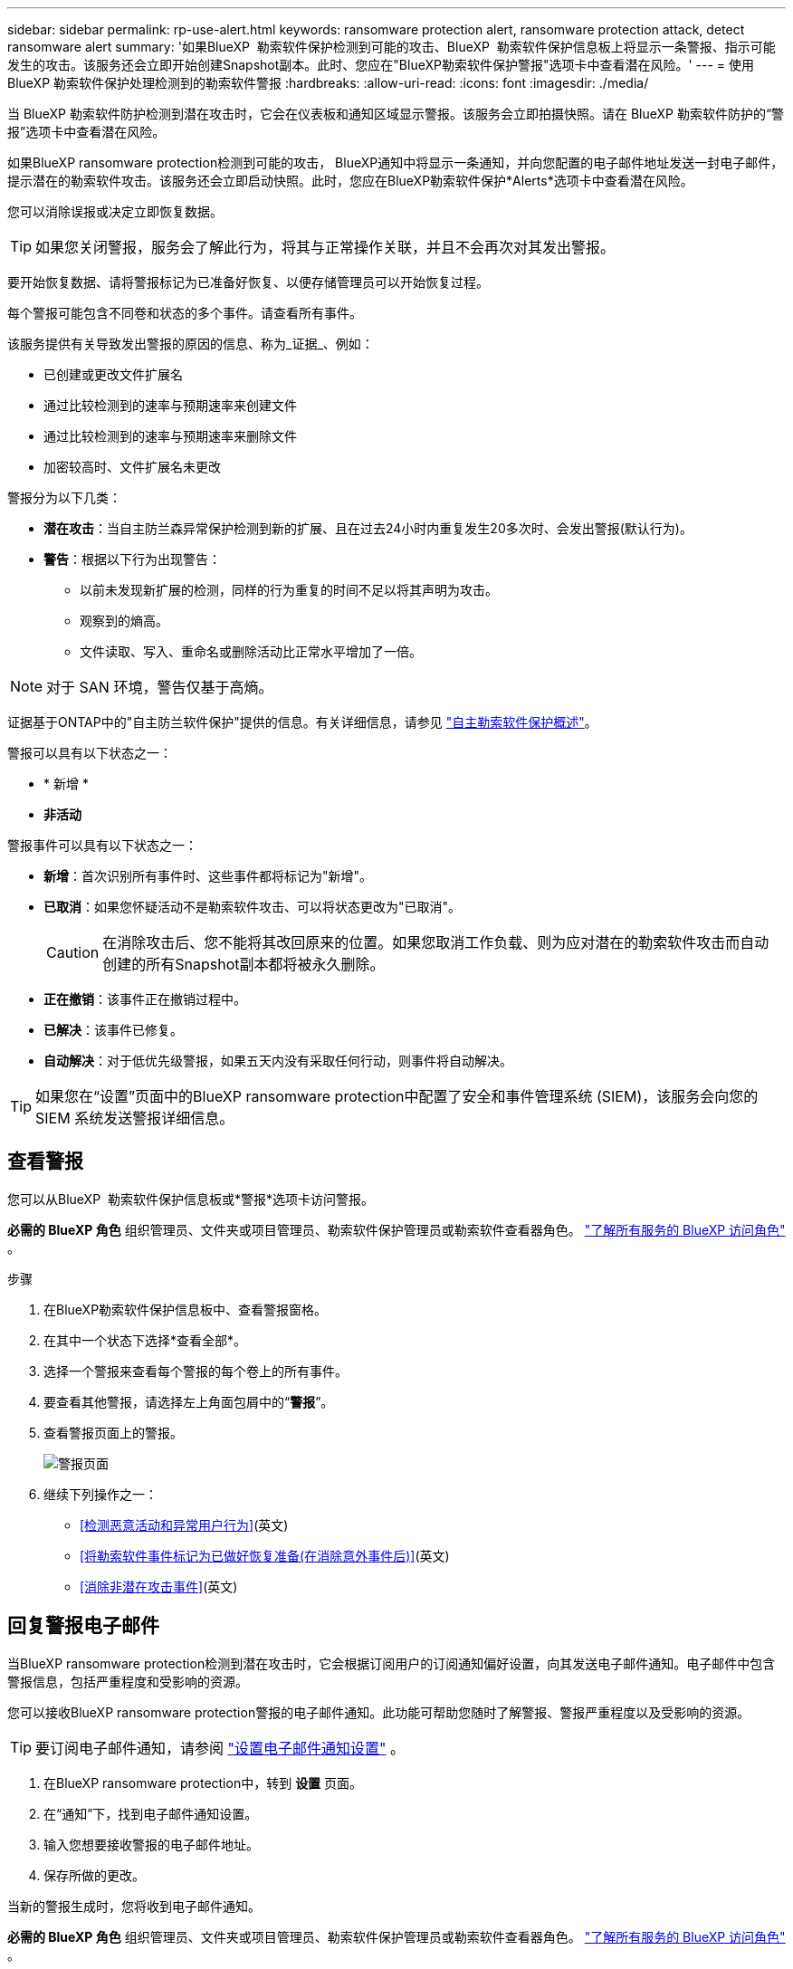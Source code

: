 ---
sidebar: sidebar 
permalink: rp-use-alert.html 
keywords: ransomware protection alert, ransomware protection attack, detect ransomware alert 
summary: '如果BlueXP  勒索软件保护检测到可能的攻击、BlueXP  勒索软件保护信息板上将显示一条警报、指示可能发生的攻击。该服务还会立即开始创建Snapshot副本。此时、您应在"BlueXP勒索软件保护警报"选项卡中查看潜在风险。' 
---
= 使用 BlueXP 勒索软件保护处理检测到的勒索软件警报
:hardbreaks:
:allow-uri-read: 
:icons: font
:imagesdir: ./media/


[role="lead"]
当 BlueXP 勒索软件防护检测到潜在攻击时，它会在仪表板和通知区域显示警报。该服务会立即拍摄快照。请在 BlueXP 勒索软件防护的“警报”选项卡中查看潜在风险。

如果BlueXP ransomware protection检测到可能的攻击， BlueXP通知中将显示一条通知，并向您配置的电子邮件地址发送一封电子邮件，提示潜在的勒索软件攻击。该服务还会立即启动快照。此时，您应在BlueXP勒索软件保护*Alerts*选项卡中查看潜在风险。

您可以消除误报或决定立即恢复数据。


TIP: 如果您关闭警报，服务会了解此行为，将其与正常操作关联，并且不会再次对其发出警报。

要开始恢复数据、请将警报标记为已准备好恢复、以便存储管理员可以开始恢复过程。

每个警报可能包含不同卷和状态的多个事件。请查看所有事件。

该服务提供有关导致发出警报的原因的信息、称为_证据_、例如：

* 已创建或更改文件扩展名
* 通过比较检测到的速率与预期速率来创建文件
* 通过比较检测到的速率与预期速率来删除文件
* 加密较高时、文件扩展名未更改


警报分为以下几类：

* *潜在攻击*：当自主防兰森异常保护检测到新的扩展、且在过去24小时内重复发生20多次时、会发出警报(默认行为)。
* *警告*：根据以下行为出现警告：
+
** 以前未发现新扩展的检测，同样的行为重复的时间不足以将其声明为攻击。
** 观察到的熵高。
** 文件读取、写入、重命名或删除活动比正常水平增加了一倍。





NOTE: 对于 SAN 环境，警告仅基于高熵。

证据基于ONTAP中的"自主防兰软件保护"提供的信息。有关详细信息，请参见 https://docs.netapp.com/us-en/ontap/anti-ransomware/index.html["自主勒索软件保护概述"^]。

警报可以具有以下状态之一：

* * 新增 *
* *非活动*


警报事件可以具有以下状态之一：

* *新增*：首次识别所有事件时、这些事件都将标记为"新增"。
* *已取消*：如果您怀疑活动不是勒索软件攻击、可以将状态更改为"已取消"。
+

CAUTION: 在消除攻击后、您不能将其改回原来的位置。如果您取消工作负载、则为应对潜在的勒索软件攻击而自动创建的所有Snapshot副本都将被永久删除。

* *正在撤销*：该事件正在撤销过程中。
* *已解决*：该事件已修复。
* *自动解决*：对于低优先级警报，如果五天内没有采取任何行动，则事件将自动解决。



TIP: 如果您在“设置”页面中的BlueXP ransomware protection中配置了安全和事件管理系统 (SIEM)，该服务会向您的 SIEM 系统发送警报详细信息。



== 查看警报

您可以从BlueXP  勒索软件保护信息板或*警报*选项卡访问警报。

*必需的 BlueXP 角色* 组织管理员、文件夹或项目管理员、勒索软件保护管理员或勒索软件查看器角色。  https://docs.netapp.com/us-en/bluexp-setup-admin/reference-iam-predefined-roles.html["了解所有服务的 BlueXP 访问角色"^] 。

.步骤
. 在BlueXP勒索软件保护信息板中、查看警报窗格。
. 在其中一个状态下选择*查看全部*。
. 选择一个警报来查看每个警报的每个卷上的所有事件。
. 要查看其他警报，请选择左上角面包屑中的“*警报*”。
. 查看警报页面上的警报。
+
image:screen-alerts.png["警报页面"]

. 继续下列操作之一：
+
** <<检测恶意活动和异常用户行为>>(英文)
** <<将勒索软件事件标记为已做好恢复准备(在消除意外事件后)>>(英文)
** <<消除非潜在攻击事件>>(英文)






== 回复警报电子邮件

当BlueXP ransomware protection检测到潜在攻击时，它会根据订阅用户的订阅通知偏好设置，向其发送电子邮件通知。电子邮件中包含警报信息，包括严重程度和受影响的资源。

您可以接收BlueXP ransomware protection警报的电子邮件通知。此功能可帮助您随时了解警报、警报严重程度以及受影响的资源。


TIP: 要订阅电子邮件通知，请参阅 https://docs.netapp.com/us-en/bluexp-setup-admin/task-monitor-cm-operations.html#set-email-notification-settings["设置电子邮件通知设置"^] 。

. 在BlueXP ransomware protection中，转到 *设置* 页面。
. 在“通知”下，找到电子邮件通知设置。
. 输入您想要接收警报的电子邮件地址。
. 保存所做的更改。


当新的警报生成时，您将收到电子邮件通知。

*必需的 BlueXP 角色* 组织管理员、文件夹或项目管理员、勒索软件保护管理员或勒索软件查看器角色。  https://docs.netapp.com/us-en/bluexp-setup-admin/reference-iam-predefined-roles.html["了解所有服务的 BlueXP 访问角色"^] 。

.步骤
. 查看电子邮件。
. 在电子邮件中，选择“查看警报”并登录BlueXP ransomware protection。
+
此时将显示警报页面。

. 审查每个卷上每个警报的所有事件。
. 要查看其他警报，请单击左上角的面包屑中的*Alert*。
. 继续下列操作之一：
+
** <<检测恶意活动和异常用户行为>>(英文)
** <<将勒索软件事件标记为已做好恢复准备(在消除意外事件后)>>(英文)
** <<消除非潜在攻击事件>>(英文)






== 检测恶意活动和异常用户行为

查看警报选项卡、您可以确定是否存在恶意活动。

*所需的 BlueXP 角色* 组织管理员、文件夹或项目管理员或勒索软件防护管理员。  https://docs.netapp.com/us-en/bluexp-setup-admin/reference-iam-predefined-roles.html["了解所有服务的 BlueXP 访问角色"^] 。

*出现了哪些细节？*显示的详细信息取决于警报的触发方式：

* 由ONTAP中的自动防兰软件保护功能触发。此操作将根据卷中文件的行为检测恶意活动。
* 由Data Infrastructure Insight工作负载安全性触发。这需要获得Data Infrastructure Insight工作负载安全性许可证、并在BlueXP  勒索软件保护中启用该许可证。此功能可检测存储工作负载中的异常用户行为、并允许您阻止该用户进行进一步访问。
+
要在BlueXP  勒索软件保护中启用工作负载安全性，请转到*设置*页面并选择*工作负载安全连接*选项。

+
有关Data Infrastucure Insure工作负载安全性的概述，请查看 https://docs.netapp.com/us-en/data-infrastructure-insights/cs_intro.html["关于工作负载安全性"^]。




TIP: 如果您没有数据基础架构工作负载安全性许可证、并且未在BlueXP  勒索软件保护中启用该许可证、则不会看到异常用户行为信息。

发生恶意活动时、系统会生成警报并自动生成快照。



=== 仅通过自主防病毒软件保护查看恶意活动

当自动勒索软件保护在BlueXP  勒索软件保护中触发警报时、您可以查看以下详细信息：

* 传入数据的熵
* 新文件的预期创建速率与检测到的速率之比
* 与检测到的文件删除率相比、文件的预期删除率
* 与检测到的重命名率相比、文件的预期重命名率
* 受影响的文件和目录



NOTE: 对于 NAS 工作负载，这些详细信息可供查看。对于 SAN 环境，仅提供熵数据。

.步骤
. 从BlueXP勒索软件保护菜单中、选择*警报*。
. 选择警报。
. 查看警报中的意外事件。
+
image:screen-alerts-incidents3.png["警报事件页面"]

. 选择一个事件以查看该事件的详细信息。




=== 在Data Infrastructure Insight工作负载安全性中查看异常用户行为

当Data Infrastructure Insight工作负载安全性在BlueXP  勒索软件保护中触发警报时、您可以直接在Data Infrastructure Insight工作负载安全性中查看可疑用户、阻止用户并调查用户活动。


TIP: 除了这些功能之外、还提供了"自主防兰软件保护"中提供的详细信息。

.开始之前
此选项需要获得Data Infrastructure Insight工作负载安全性的许可证、并且您需要在BlueXP  勒索软件保护中启用它。

要在BlueXP  勒索软件保护中启用工作负载安全性、请执行以下操作：

. 转到*Settings*页面。
. 选择*工作负载安全性连接*选项。
+
有关详细信息，请参见 link:rp-use-settings.html["配置BlueXP勒索软件保护设置"]。



.步骤
. 从BlueXP勒索软件保护菜单中、选择*警报*。
. 选择警报。
. 查看警报中的意外事件。
+
image:screen-alerts-incidents-diiws.png["显示工作负载安全性详细信息的警报事件页面"]

. 要阻止可疑用户进一步访问BlueXP  监控的环境，请选择*Block user*链接。
. 调查警报或警报中的意外事件：
+
.. 要在Data Infrastructure Insight工作负载安全性中进一步调查警报、请选择*调查工作负载安全性*链接。
.. 选择一个事件以查看该事件的详细信息。
+
此时将在一个新选项卡中打开Data Infrastructure Insight Workload Security。

+
image:screen-alerts-incidents-diiws-diiwspage.png["在工作负载安全性中进行调查"]







== 将勒索软件事件标记为已做好恢复准备(在消除意外事件后)

阻止攻击后，通知存储管理员数据已准备就绪，以便他们可以开始恢复。

*所需的 BlueXP 角色* 组织管理员、文件夹或项目管理员或勒索软件防护管理员。  https://docs.netapp.com/us-en/bluexp-setup-admin/reference-iam-predefined-roles.html["了解所有服务的 BlueXP 访问角色"^] 。

.步骤
. 从BlueXP勒索软件保护菜单中、选择*警报*。
+
image:screen-alerts.png["警报页面"]

. 在警报页面中、选择警报。
. 查看警报中的意外事件。
+
image:screen-alerts-incidents3.png["警报事件页面"]

. 如果您确定意外事件已准备好恢复、请选择*标记需要恢复*。
. 确认操作并选择*Mark restore Need*。
. 要启动工作负载恢复、请在消息中选择*恢复*工作负载或选择*恢复*选项卡。


.结果
将警报标记为要还原后、警报将从"Alerts"(警报)选项卡移至"Recrecovery "(恢复)选项卡。



== 消除非潜在攻击事件

审核事件后、您需要确定这些事件是否为潜在攻击。如果不满足前述条件，他们就可以被解雇。

您可以消除误报或决定立即恢复数据。如果您关闭警报，服务将了解此行为并将其与正常操作相关联，并且不会再次针对此类行为发出警报。

如果您解除工作负载，则为应对潜在勒索软件攻击而自动获取的所有快照副本都将被永久删除。


CAUTION: 如果取消警报、则无法将此状态改回任何其他状态、也无法撤消此更改。

*所需的 BlueXP 角色* 组织管理员、文件夹或项目管理员或勒索软件防护管理员。  https://docs.netapp.com/us-en/bluexp-setup-admin/reference-iam-predefined-roles.html["了解所有服务的 BlueXP 访问角色"^] 。

.步骤
. 从BlueXP勒索软件保护菜单中、选择*警报*。
+
image:screen-alerts.png["警报页面"]

. 在警报页面中、选择警报。
+
image:screen-alerts-incidents3.png["警报事件页面"]

. 选择一个或多个意外事件。或者、选择表左上方的"Incident ID"框以选择所有事件。
. 如果您确定事件不是威胁、请将其视为误报：
+
** 选择事件。
** 选择表格上方的*编辑状态*按钮。
+
image:screen-alerts-status-edit.png["警报编辑状态页面"]



. 从编辑状态框中，选择*"dered"(已取消)*状态。
+
将显示有关工作负载以及已删除快照副本的其他信息。

. 选择 * 保存 * 。
+
一个或多个意外事件的状态将更改为"已取消"。





== 查看受影响文件的列表

在文件级别还原应用程序工作负载之前、您可以查看受影响文件的列表。您可以访问警报页面以下载受影响文件的列表。然后、使用"RecRecovery (恢复)"页面上传此列表并选择要还原的文件。

*所需的 BlueXP 角色* 组织管理员、文件夹或项目管理员或勒索软件防护管理员。  https://docs.netapp.com/us-en/bluexp-setup-admin/reference-iam-predefined-roles.html["了解所有服务的 BlueXP 访问角色"^] 。

.步骤
使用警报页面检索受影响文件的列表。


TIP: 如果卷包含多个警报、您可能需要下载每个警报的受影响文件的CSV列表。

. 从BlueXP勒索软件保护菜单中、选择*警报*。
. 在警报页面上、按工作负载对结果进行排序、以显示要还原的应用程序工作负载的警报。
. 从该工作负载的警报列表中、选择一个警报。
. 对于该警报、请选择一个意外事件。
+
image:screen-alerts-incidents-impacted-files.png["特定警报的受影响文件列表"]

. 对于此意外事件、请选择下载图标并以CSV格式下载受影响文件的列表。

